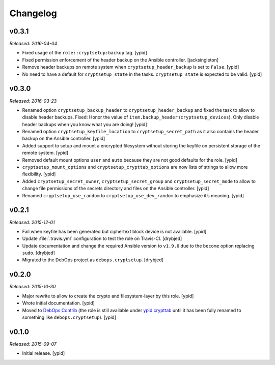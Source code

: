 Changelog
=========

v0.3.1
------

*Released: 2016-04-04*

* Fixed usage of the ``role::cryptsetup:backup`` tag. [ypid]

* Fixed permission enforcement of the header backup on the Ansible controller. [jacksingleton]

* Remove header backups on remote system when ``cryptsetup_header_backup`` is set to ``False``. [ypid]

* No need to have a default for ``cryptsetup_state`` in the tasks.
  ``cryptsetup_state`` is expected to be valid. [ypid]

v0.3.0
------

*Released: 2016-03-23*

- Renamed option ``cryptsetup_backup_header`` to ``cryptsetup_header_backup``
  and fixed the task to allow to disable header backups.
  Fixed: Honor the value of ``item.backup_header`` (``cryptsetup_devices``).
  Only disable header backups when you know what you are doing! [ypid]

- Renamed option ``cryptsetup_keyfile_location`` to
  ``cryptsetup_secret_path`` as it also contains the header backup on the
  Ansible controller. [ypid]

- Added support to setup and mount a encrypted filesystem without storing the
  keyfile on persistent storage of the remote system. [ypid]

- Removed default mount options ``user`` and ``auto`` because they are not good
  defaults for the role. [ypid]

- ``cryptsetup_mount_options`` and ``cryptsetup_crypttab_options`` are now
  lists of strings to allow more flexibility. [ypid]

- Added ``cryptsetup_secret_owner``, ``cryptsetup_secret_group`` and
  ``cryptsetup_secret_mode`` to allow to change file permissions of the secrets
  directory and files on the Ansible controller. [ypid]

- Renamed ``cryptsetup_use_random`` to ``cryptsetup_use_dev_random`` to
  emphasize it’s meaning. [ypid]

v0.2.1
------

*Released: 2015-12-01*

- Fail when keyfile has been generated but ciphertext block device is not
  available. [ypid]

- Update :file:`.travis.yml` configuration to test the role on Travis-CI.
  [drybjed]

- Update documentation and change the required Ansible version to ``v1.9.0``
  due to the ``become`` option replacing ``sudo``. [drybjed]

- Migrated to the DebOps project as ``debops.cryptsetup``. [drybjed]

v0.2.0
------

*Released: 2015-10-30*

- Major rewrite to allow to create the crypto and filesystem-layer by this
  role. [ypid]

- Wrote initial documentation. [ypid]

- Moved to `DebOps Contrib`_ (the role is still available under
  `ypid.crypttab`_ until it has been fully renamed to something like
  ``debops.cryptsetup``). [ypid]

v0.1.0
------

*Released: 2015-09-07*

- Initial release. [ypid]

.. _ypid.crypttab: https://galaxy.ansible.com/detail#/role/4559
.. _DebOps Contrib: https://github.com/debops-contrib/

